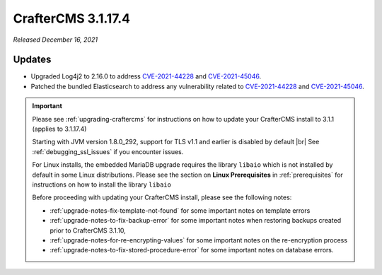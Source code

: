 .. index:: CrafterCMS 3.1.17.4 Release Notes

-------------------
CrafterCMS 3.1.17.4
-------------------

*Released December 16, 2021*

^^^^^^^
Updates
^^^^^^^

* Upgraded Log4j2 to 2.16.0 to address `CVE-2021-44228 <https://www.cve.org/CVERecord?id=CVE-2021-44228>`_ and `CVE-2021-45046 <https://www.cve.org/CVERecord?id=CVE-2021-45046>`_.
* Patched the bundled Elasticsearch to address any vulnerability related to `CVE-2021-44228 <https://www.cve.org/CVERecord?id=CVE-2021-44228>`_ and `CVE-2021-45046 <https://www.cve.org/CVERecord?id=CVE-2021-45046>`_.

.. important::

    Please see :ref:`upgrading-craftercms` for instructions on how to update your CrafterCMS install to 3.1.1 (applies to 3.1.17.4)

    Starting with JVM version 1.8.0_292, support for TLS v1.1 and earlier is disabled by default |br|
    See :ref:`debugging_ssl_issues` if you encounter issues.

    For Linux installs, the embedded MariaDB upgrade requires the library ``libaio`` which is not installed by default in some Linux distributions.  Please see the section on **Linux Prerequisites** in :ref:`prerequisites` for instructions on how to install the library ``libaio``

    Before proceeding with updating your CrafterCMS install, please see the following notes:

    - :ref:`upgrade-notes-fix-template-not-found` for some important notes on template errors
    - :ref:`upgrade-notes-to-fix-backup-error` for some important notes when restoring backups created prior to
      CrafterCMS 3.1.10,
    - :ref:`upgrade-notes-for-re-encrypting-values` for some important notes on the re-encryption process
    - :ref:`upgrade-notes-to-fix-stored-procedure-error` for some important notes on database errors.


